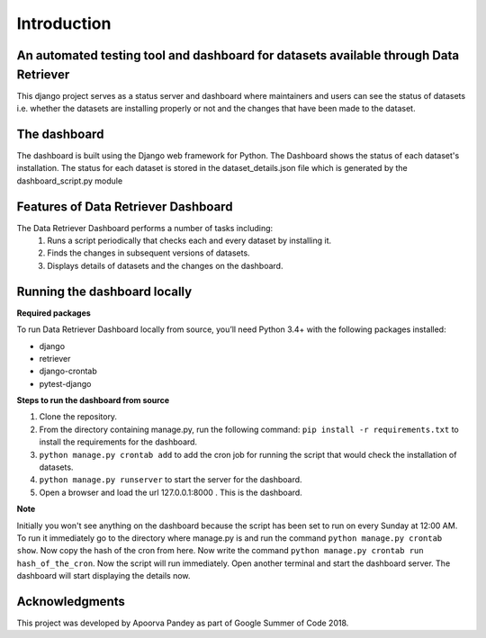 ============
Introduction
============


An automated testing tool and dashboard for datasets available through Data Retriever
~~~~~~~~~~~~~~~~~~~~~~~~~~~~~~~~~~~~~~~~~~~~~~~~~~~~~~~~~~~~~~~~~~~~~~~~~~~~~~~~~~~~~

This django project serves as a status server and dashboard where maintainers and users can see
the status of datasets i.e. whether the datasets are installing properly or not and the changes
that have been made to the dataset.

The dashboard
~~~~~~~~~~~~~
The dashboard is built using the Django web framework for Python.
The Dashboard shows the status of each dataset's installation.
The status for each dataset is stored in the dataset_details.json file which is
generated by the dashboard_script.py module

Features of Data Retriever Dashboard
~~~~~~~~~~~~~~~~~~~~~~~~~~~~~~~~~~~~

The Data Retriever Dashboard performs a number of tasks including:
 #. Runs a script periodically that checks each and every dataset by installing it.
 #. Finds the changes in subsequent versions of datasets.
 #. Displays details of datasets and the changes on the dashboard.

Running the dashboard locally
~~~~~~~~~~~~~~~~~~~~~~~~~~~~~

**Required packages**

To run Data Retriever Dashboard locally from source, you’ll need Python 3.4+
with the following packages installed:

-  django
-  retriever
-  django-crontab
-  pytest-django


**Steps to run the dashboard from source**

1. Clone the repository.
2. From the directory containing manage.py, run the following command:
   ``pip install -r requirements.txt`` to install the requirements for the dashboard.
3. ``python manage.py crontab add`` to add the cron job for running the script that would check the installation of datasets.
4. ``python manage.py runserver`` to start the server for the dashboard.
5. Open a browser and load the url 127.0.0.1:8000 . This is the dashboard.

**Note**

Initially you won't see anything on the dashboard because the script has been set to run on every Sunday at 12:00 AM.
To run it immediately go to the directory where manage.py is and run the command ``python manage.py crontab show``.
Now copy the hash of the cron from here. Now write the command ``python manage.py crontab run hash_of_the_cron``.
Now the script will run immediately. Open another terminal and start the dashboard server.
The dashboard will start displaying the details now.

Acknowledgments
~~~~~~~~~~~~~~~

This project was developed by Apoorva Pandey as part of Google Summer of Code 2018.
